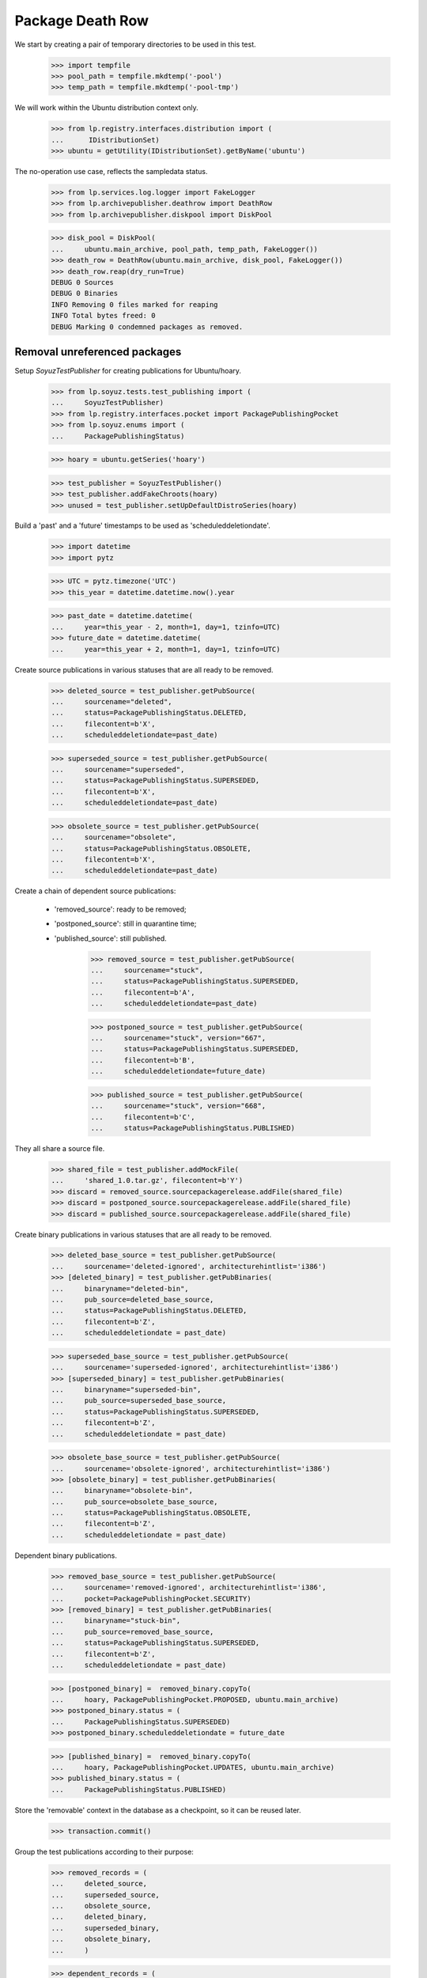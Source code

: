 Package Death Row
=================

We start by creating a pair of temporary directories to be used in
this test.

    >>> import tempfile
    >>> pool_path = tempfile.mkdtemp('-pool')
    >>> temp_path = tempfile.mkdtemp('-pool-tmp')

We will work within the Ubuntu distribution context only.

    >>> from lp.registry.interfaces.distribution import (
    ...      IDistributionSet)
    >>> ubuntu = getUtility(IDistributionSet).getByName('ubuntu')

The no-operation use case, reflects the sampledata status.

    >>> from lp.services.log.logger import FakeLogger
    >>> from lp.archivepublisher.deathrow import DeathRow
    >>> from lp.archivepublisher.diskpool import DiskPool

    >>> disk_pool = DiskPool(
    ...     ubuntu.main_archive, pool_path, temp_path, FakeLogger())
    >>> death_row = DeathRow(ubuntu.main_archive, disk_pool, FakeLogger())
    >>> death_row.reap(dry_run=True)
    DEBUG 0 Sources
    DEBUG 0 Binaries
    INFO Removing 0 files marked for reaping
    INFO Total bytes freed: 0
    DEBUG Marking 0 condemned packages as removed.


Removal unreferenced packages
-----------------------------

Setup `SoyuzTestPublisher` for creating publications for Ubuntu/hoary.

    >>> from lp.soyuz.tests.test_publishing import (
    ...     SoyuzTestPublisher)
    >>> from lp.registry.interfaces.pocket import PackagePublishingPocket
    >>> from lp.soyuz.enums import (
    ...     PackagePublishingStatus)

    >>> hoary = ubuntu.getSeries('hoary')

    >>> test_publisher = SoyuzTestPublisher()
    >>> test_publisher.addFakeChroots(hoary)
    >>> unused = test_publisher.setUpDefaultDistroSeries(hoary)

Build a 'past' and a 'future' timestamps to be used as
'scheduleddeletiondate'.

    >>> import datetime
    >>> import pytz

    >>> UTC = pytz.timezone('UTC')
    >>> this_year = datetime.datetime.now().year

    >>> past_date = datetime.datetime(
    ...     year=this_year - 2, month=1, day=1, tzinfo=UTC)
    >>> future_date = datetime.datetime(
    ...     year=this_year + 2, month=1, day=1, tzinfo=UTC)

Create source publications in various statuses that are all ready to
be removed.

    >>> deleted_source = test_publisher.getPubSource(
    ...     sourcename="deleted",
    ...     status=PackagePublishingStatus.DELETED,
    ...     filecontent=b'X',
    ...     scheduleddeletiondate=past_date)

    >>> superseded_source = test_publisher.getPubSource(
    ...     sourcename="superseded",
    ...     status=PackagePublishingStatus.SUPERSEDED,
    ...     filecontent=b'X',
    ...     scheduleddeletiondate=past_date)

    >>> obsolete_source = test_publisher.getPubSource(
    ...     sourcename="obsolete",
    ...     status=PackagePublishingStatus.OBSOLETE,
    ...     filecontent=b'X',
    ...     scheduleddeletiondate=past_date)

Create a chain of dependent source publications:

 * 'removed_source': ready to be removed;
 * 'postponed_source': still in quarantine time;
 * 'published_source': still published.

    >>> removed_source = test_publisher.getPubSource(
    ...     sourcename="stuck",
    ...     status=PackagePublishingStatus.SUPERSEDED,
    ...     filecontent=b'A',
    ...     scheduleddeletiondate=past_date)

    >>> postponed_source = test_publisher.getPubSource(
    ...     sourcename="stuck", version="667",
    ...     status=PackagePublishingStatus.SUPERSEDED,
    ...     filecontent=b'B',
    ...     scheduleddeletiondate=future_date)

    >>> published_source = test_publisher.getPubSource(
    ...     sourcename="stuck", version="668",
    ...     filecontent=b'C',
    ...     status=PackagePublishingStatus.PUBLISHED)

They all share a source file.

    >>> shared_file = test_publisher.addMockFile(
    ...     'shared_1.0.tar.gz', filecontent=b'Y')
    >>> discard = removed_source.sourcepackagerelease.addFile(shared_file)
    >>> discard = postponed_source.sourcepackagerelease.addFile(shared_file)
    >>> discard = published_source.sourcepackagerelease.addFile(shared_file)

Create binary publications in various statuses that are all ready to
be removed.

    >>> deleted_base_source = test_publisher.getPubSource(
    ...     sourcename='deleted-ignored', architecturehintlist='i386')
    >>> [deleted_binary] = test_publisher.getPubBinaries(
    ...     binaryname="deleted-bin",
    ...     pub_source=deleted_base_source,
    ...     status=PackagePublishingStatus.DELETED,
    ...     filecontent=b'Z',
    ...     scheduleddeletiondate = past_date)

    >>> superseded_base_source = test_publisher.getPubSource(
    ...     sourcename='superseded-ignored', architecturehintlist='i386')
    >>> [superseded_binary] = test_publisher.getPubBinaries(
    ...     binaryname="superseded-bin",
    ...     pub_source=superseded_base_source,
    ...     status=PackagePublishingStatus.SUPERSEDED,
    ...     filecontent=b'Z',
    ...     scheduleddeletiondate = past_date)

    >>> obsolete_base_source = test_publisher.getPubSource(
    ...     sourcename='obsolete-ignored', architecturehintlist='i386')
    >>> [obsolete_binary] = test_publisher.getPubBinaries(
    ...     binaryname="obsolete-bin",
    ...     pub_source=obsolete_base_source,
    ...     status=PackagePublishingStatus.OBSOLETE,
    ...     filecontent=b'Z',
    ...     scheduleddeletiondate = past_date)

Dependent binary publications.

    >>> removed_base_source = test_publisher.getPubSource(
    ...     sourcename='removed-ignored', architecturehintlist='i386',
    ...     pocket=PackagePublishingPocket.SECURITY)
    >>> [removed_binary] = test_publisher.getPubBinaries(
    ...     binaryname="stuck-bin",
    ...     pub_source=removed_base_source,
    ...     status=PackagePublishingStatus.SUPERSEDED,
    ...     filecontent=b'Z',
    ...     scheduleddeletiondate = past_date)

    >>> [postponed_binary] =  removed_binary.copyTo(
    ...     hoary, PackagePublishingPocket.PROPOSED, ubuntu.main_archive)
    >>> postponed_binary.status = (
    ...     PackagePublishingStatus.SUPERSEDED)
    >>> postponed_binary.scheduleddeletiondate = future_date

    >>> [published_binary] =  removed_binary.copyTo(
    ...     hoary, PackagePublishingPocket.UPDATES, ubuntu.main_archive)
    >>> published_binary.status = (
    ...     PackagePublishingStatus.PUBLISHED)

Store the 'removable' context in the database as a checkpoint, so it
can be reused later.

    >>> transaction.commit()

Group the test publications according to their purpose:

    >>> removed_records = (
    ...     deleted_source,
    ...     superseded_source,
    ...     obsolete_source,
    ...     deleted_binary,
    ...     superseded_binary,
    ...     obsolete_binary,
    ...     )

    >>> dependent_records = (
    ...    removed_source,
    ...    postponed_source,
    ...    published_source,
    ...    removed_binary,
    ...    postponed_binary,
    ...    published_binary,
    ...    )

    >>> all_test_publications = removed_records + dependent_records

Publish files on disk and build a list of all created file paths

    >>> from lp.services.log.logger import BufferLogger
    >>> quiet_disk_pool = DiskPool(
    ...     ubuntu.main_archive, pool_path, temp_path, BufferLogger())

    >>> unique_file_paths = set()

    >>> for pub in all_test_publications:
    ...     for pub_file in pub.files:
    ...         for pub_file in pub.files:
    ...             file_path = quiet_disk_pool.pathFor(
    ...                 pub.component.name,
    ...                 pub.pool_name,
    ...                 pub.pool_version,
    ...                 pub_file,
    ...              )
    ...             unique_file_paths.add(file_path)
    ...         pub.publish(quiet_disk_pool, BufferLogger())

    >>> all_test_file_paths = sorted(unique_file_paths, key=str)

Create a helper function to check if the publication files exist in
the temporary repository.

    >>> def check_pool_files():
    ...     for file_path in all_test_file_paths:
    ...         if file_path.exists():
    ...             print('%s: OK' % file_path.name)
    ...         else:
    ...             print('%s: REMOVED' % file_path.name)

    >>> check_pool_files()
    deleted-bin_666_i386.deb:    OK
    deleted_666.dsc:             OK
    obsolete-bin_666_i386.deb:   OK
    obsolete_666.dsc:            OK
    stuck-bin_666_i386.deb:      OK
    shared_1.0.tar.gz:           OK
    stuck_666.dsc:               OK
    stuck_667.dsc:               OK
    stuck_668.dsc:               OK
    superseded-bin_666_i386.deb: OK
    superseded_666.dsc:          OK

Run DeathRow against the current 'removable' context.

    >>> disk_pool = DiskPool(
    ...     ubuntu.main_archive, pool_path, temp_path, FakeLogger())
    >>> death_row = DeathRow(ubuntu.main_archive, disk_pool, FakeLogger())
    >>> death_row.reap()
    DEBUG 4 Sources
    DEBUG 3 Binaries
    ...
    DEBUG Checking superseded_666.dsc (02129bb861061d1a052c592e2dc6b383)
    DEBUG Checking obsolete_666.dsc (02129bb861061d1a052c592e2dc6b383)
    ...
    INFO Removing 7 files marked for reaping
    DEBUG Removing superseded/superseded_666.dsc from main
    DEBUG Removing superseded-ignored/superseded-bin_666_i386.deb from main
    DEBUG Removing stuck/stuck_666.dsc from main
    DEBUG Removing obsolete/obsolete_666.dsc from main
    DEBUG Removing obsolete-ignored/obsolete-bin_666_i386.deb from main
    DEBUG Removing deleted/deleted_666.dsc from main
    DEBUG Removing deleted-ignored/deleted-bin_666_i386.deb from main
    INFO Total bytes freed: 7
    DEBUG Marking 7 condemned packages as removed.

A few details to pay attention to in the log output:

 * All files were checked despite having the same content. In
   normal circunstances this can be achieved by having the same tarball
   used with different names for two distinct sourcepackages
   (openoffice and openoffice-l10n is an example);

 * The source file shared across publications ('shared_1.0.tar.gz')
   wasn't removed as it is still related to a 'live' and a
   'future-deletion' publications.

 * Dependent binaries are only possible via publication copies and are
   only removed 'atomically', i.e. since there is a 'live' publication
   in the UPDATES pocket they are not even considered for removal. See
   more about this specific use-case below.

 * The files created in the temporary repository have only 1 byte,
   thus removing 7 files results in the right sum of bytes freed (7
   bytes).

The removed publications were marked as 'removed' and their publishing
status was preserved in the database.

    >>> def check_removed(pub):
    ...     properly_removed = pub.dateremoved is not None
    ...     print(pub.displayname, pub.status.name, properly_removed)

    >>> for pub in removed_records:
    ...     check_removed(pub)
    deleted 666 in hoary             DELETED    True
    superseded 666 in hoary          SUPERSEDED True
    obsolete 666 in hoary            OBSOLETE   True
    deleted-bin 666 in hoary i386    DELETED    True
    superseded-bin 666 in hoary i386 SUPERSEDED True
    obsolete-bin 666 in hoary i386   OBSOLETE   True

The dependent publications were processed as expected; only the one
with 'scheduleddeletiondate' set to the past was removed, the one with
future timestamp and the published one were kept. No binary
publications was removed (see more below).

    >>> for pub in dependent_records:
    ...     check_removed(pub)
    stuck 666 in hoary          SUPERSEDED True
    stuck 667 in hoary          SUPERSEDED False
    stuck 668 in hoary          PUBLISHED  False
    stuck-bin 666 in hoary i386 SUPERSEDED False
    stuck-bin 666 in hoary i386 SUPERSEDED False
    stuck-bin 666 in hoary i386 PUBLISHED  False

The repository was also left in the expected state.

    >>> check_pool_files()
    deleted-bin_666_i386.deb:    REMOVED
    deleted_666.dsc:             REMOVED
    obsolete-bin_666_i386.deb:   REMOVED
    obsolete_666.dsc:            REMOVED
    stuck-bin_666_i386.deb:      OK
    shared_1.0.tar.gz:           OK
    stuck_666.dsc:               REMOVED
    stuck_667.dsc:               OK
    stuck_668.dsc:               OK
    superseded-bin_666_i386.deb: REMOVED
    superseded_666.dsc:          REMOVED

As mentioned above, binary publications are only removed atomically
since they are related to only a single file (files can't be
shared). In order to trigger the consideration of these specific
publications we have to remove any 'live' publications.

    >>> published_binary.status = (
    ...    PackagePublishingStatus.SUPERSEDED)
    >>> published_binary.scheduleddeletiondate = past_date

Now DeathRow considers 'stuck-bin' publications.

    >>> disk_pool = DiskPool(
    ...     ubuntu.main_archive, pool_path, temp_path, FakeLogger())
    >>> death_row = DeathRow(ubuntu.main_archive, disk_pool, FakeLogger())
    >>> death_row.reap()
    DEBUG 0 Sources
    DEBUG 2 Binaries
    DEBUG Checking stuck-bin_666_i386.deb (21c2e59531c8710156d34a3c30ac81d5)
    DEBUG Cannot remove.
    DEBUG Checking stuck-bin_666_i386.deb (21c2e59531c8710156d34a3c30ac81d5)
    DEBUG Already verified.
    INFO Removing 0 files marked for reaping
    INFO Total bytes freed: 0
    DEBUG Marking 0 condemned packages as removed.

After being considered for removal, DeathRow realized that this binary
could not be removed because there is still a publishing record
imposing quarantine on it. Once the quarantine is lifted, by setting a
'past' scheduleddeletiondate, the binary file finally gets removed
from the repository.

    >>> postponed_binary.scheduleddeletiondate = past_date

That done, the publication and its files are free to be removed in a
single pass.

    >>> disk_pool = DiskPool(
    ...     ubuntu.main_archive, pool_path, temp_path, FakeLogger())
    >>> death_row = DeathRow(ubuntu.main_archive, disk_pool, FakeLogger())
    >>> death_row.reap()
    DEBUG 0 Sources
    DEBUG 3 Binaries
    DEBUG Checking stuck-bin_666_i386.deb (21c2e59531c8710156d34a3c30ac81d5)
    DEBUG Checking stuck-bin_666_i386.deb (21c2e59531c8710156d34a3c30ac81d5)
    DEBUG Already verified.
    DEBUG Checking stuck-bin_666_i386.deb (21c2e59531c8710156d34a3c30ac81d5)
    DEBUG Already verified.
    INFO Removing 1 files marked for reaping
    DEBUG Removing removed-ignored/stuck-bin_666_i386.deb from main
    INFO Total bytes freed: 1
    DEBUG Marking 3 condemned packages as removed.

The file was removed from the repository.

    >>> dependent_binaries = (
    ...     published_binary,
    ...     postponed_binary,
    ...     removed_binary,
    ... )

    >>> check_pool_files()
    deleted-bin_666_i386.deb:    REMOVED
    deleted_666.dsc:             REMOVED
    obsolete-bin_666_i386.deb:   REMOVED
    obsolete_666.dsc:            REMOVED
    stuck-bin_666_i386.deb:      REMOVED
    shared_1.0.tar.gz:           OK
    stuck_666.dsc:               REMOVED
    stuck_667.dsc:               OK
    stuck_668.dsc:               OK
    superseded-bin_666_i386.deb: REMOVED
    superseded_666.dsc:          REMOVED

And the related publishing records are marked as removed in the
database.

    >>> for pub in dependent_binaries:
    ...     check_removed(pub)
    stuck-bin 666 in hoary i386 SUPERSEDED True
    stuck-bin 666 in hoary i386 SUPERSEDED True
    stuck-bin 666 in hoary i386 SUPERSEDED True

Remove temporary diretories used for tests.

    >>> import shutil
    >>> shutil.rmtree(pool_path)
    >>> shutil.rmtree(temp_path)
